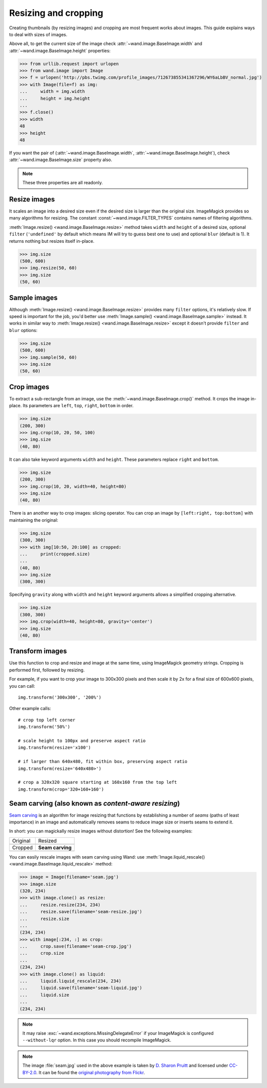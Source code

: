 Resizing and cropping
=====================

Creating thumbnails (by resizing images) and cropping are most frequent works
about images. This guide explains ways to deal with sizes of images.

Above all, to get the current size of the image check
:attr:`~wand.image.BaseImage.width` and :attr:`~wand.image.BaseImage.height`
properties:

.. sourcecode:: pycon

   >>> from urllib.request import urlopen
   >>> from wand.image import Image
   >>> f = urlopen('http://pbs.twimg.com/profile_images/712673855341367296/WY6aLbBV_normal.jpg')
   >>> with Image(file=f) as img:
   ...     width = img.width
   ...     height = img.height
   ...
   >>> f.close()
   >>> width
   48
   >>> height
   48

If you want the pair of (:attr:`~wand.image.BaseImage.width`,
:attr:`~wand.image.BaseImage.height`), check :attr:`~wand.image.BaseImage.size`
property also.

.. note::

   These three properties are all readonly.


Resize images
-------------

It scales an image into a desired size even if the desired size is larger
than the original size. ImageMagick provides so many algorithms for resizing.
The constant :const:`~wand.image.FILTER_TYPES` contains names of filtering
algorithms.

.. seealso::

   `ImageMagick Resize Filters`__
      Demonstrates the results of resampling three images using the various
      resize filters and blur settings available in ImageMagick,
      and the file size of the resulting thumbnail images.

   __ http://www.dylanbeattie.net/magick/filters/result.html

:meth:`Image.resize() <wand.image.BaseImage.resize>` method takes ``width``
and ``height`` of a desired size, optional ``filter`` (``'undefined'`` by
default which means IM will try to guess best one to use) and optional
``blur`` (default is 1). It returns nothing but resizes itself in-place.

.. sourcecode:: pycon

   >>> img.size
   (500, 600)
   >>> img.resize(50, 60)
   >>> img.size
   (50, 60)


Sample images
-------------

Although :meth:`Image.resize() <wand.image.BaseImage.resize>` provides
many ``filter`` options, it's relatively slow.  If speed is important for
the job, you'd better use :meth:`Image.sample() <wand.image.BaseImage.sample>`
instead.  It works in similar way to :meth:`Image.resize()
<wand.image.BaseImage.resize>` except it doesn't provide ``filter`` and
``blur`` options:

.. sourcecode:: pycon

   >>> img.size
   (500, 600)
   >>> img.sample(50, 60)
   >>> img.size
   (50, 60)


Crop images
-----------

To extract a sub-rectangle from an image, use the
:meth:`~wand.image.BaseImage.crop()` method.  It crops the image in-place.
Its parameters are ``left``, ``top``, ``right``, ``bottom`` in order.

.. sourcecode:: pycon

   >>> img.size
   (200, 300)
   >>> img.crop(10, 20, 50, 100)
   >>> img.size
   (40, 80)

It can also take keyword arguments ``width`` and ``height``. These parameters
replace ``right`` and ``bottom``.

.. sourcecode:: pycon

   >>> img.size
   (200, 300)
   >>> img.crop(10, 20, width=40, height=80)
   >>> img.size
   (40, 80)

There is an another way to crop images: slicing operator. You can crop
an image by ``[left:right, top:bottom]`` with maintaining the original:

.. sourcecode:: pycon

   >>> img.size
   (300, 300)
   >>> with img[10:50, 20:100] as cropped:
   ...     print(cropped.size)
   ...
   (40, 80)
   >>> img.size
   (300, 300)

Specifying ``gravity`` along with ``width`` and ``height`` keyword
arguments allows a simplified cropping alternative.

.. sourcecode:: pycon

    >>> img.size
    (300, 300)
    >>> img.crop(width=40, height=80, gravity='center')
    >>> img.size
    (40, 80)


Transform images
----------------

Use this function to crop and resize and image at the same time,
using ImageMagick geometry strings. Cropping is performed first,
followed by resizing.

For example, if you want to crop your image to 300x300 pixels
and then scale it by 2x for a final size of 600x600 pixels,
you can call::

    img.transform('300x300', '200%')

Other example calls::

    # crop top left corner
    img.transform('50%')

    # scale height to 100px and preserve aspect ratio
    img.transform(resize='x100')

    # if larger than 640x480, fit within box, preserving aspect ratio
    img.transform(resize='640x480>')

    # crop a 320x320 square starting at 160x160 from the top left
    img.transform(crop='320+160+160')

.. seealso::

  `ImageMagick Geometry Specifications`__
     Cropping and resizing geometry for the ``transform`` method are
     specified according to ImageMagick's geometry string format.
     The ImageMagick documentation provides more information about
     geometry strings.

  __ http://www.imagemagick.org/script/command-line-processing.php#geometry


.. _seam-carving:

Seam carving (also known as *content-aware resizing*)
-----------------------------------------------------

.. versionadded:: 0.3.0

`Seam carving`_ is an algorithm for image resizing that functions by
establishing a number of *seams* (paths of least importance) in an image
and automatically removes seams to reduce image size or inserts seams
to extend it.

In short: you can magickally resize images without distortion!
See the following examples:

+-------------------------------------+---------------------------------------+
| Original                            | Resized                               |
+-------------------------------------+---------------------------------------+
| .. image:: ../_images/seam.jpg      | .. image:: ../_images/seam-resize.jpg |
|    :alt: seam.jpg                   |    :alt: seam-resize.jpg              |
+-------------------------------------+---------------------------------------+
| Cropped                             | **Seam carving**                      |
+-------------------------------------+---------------------------------------+
| .. image:: ../_images/seam-crop.jpg | .. image:: ../_images/seam-liquid.jpg |
|    :alt: seam-crop.jpg              |    :alt: seam-liquid.jpg              |
+-------------------------------------+---------------------------------------+

You can easily rescale images with seam carving using Wand:
use :meth:`Image.liquid_rescale() <wand.image.BaseImage.liquid_rescale>`
method:

>>> image = Image(filename='seam.jpg')
>>> image.size
(320, 234)
>>> with image.clone() as resize:
...     resize.resize(234, 234)
...     resize.save(filename='seam-resize.jpg')
...     resize.size
...
(234, 234)
>>> with image[:234, :] as crop:
...     crop.save(filename='seam-crop.jpg')
...     crop.size
...
(234, 234)
>>> with image.clone() as liquid:
...     liquid.liquid_rescale(234, 234)
...     liquid.save(filename='seam-liquid.jpg')
...     liquid.size
...
(234, 234)

.. note::

   It may raise :exc:`~wand.exceptions.MissingDelegateError` if your
   ImageMagick is configured ``--without-lqr`` option.  In this case
   you should recompile ImageMagick.

.. seealso::

   `Seam carving`_ --- Wikipedia
      The article which explains what seam carving is on Wikipedia.

.. note::

   The image :file:`seam.jpg` used in the above example is taken by
   `D. Sharon Pruitt`_ and licensed under `CC-BY-2.0`_.
   It can be found the `original photography from Flickr`__.

   .. _D. Sharon Pruitt: http://www.pinksherbet.com/
   .. _CC-BY-2.0: http://creativecommons.org/licenses/by/2.0/
   __ http://www.flickr.com/photos/pinksherbet/2443468531/

.. _Seam carving: http://en.wikipedia.org/wiki/Seam_carving
